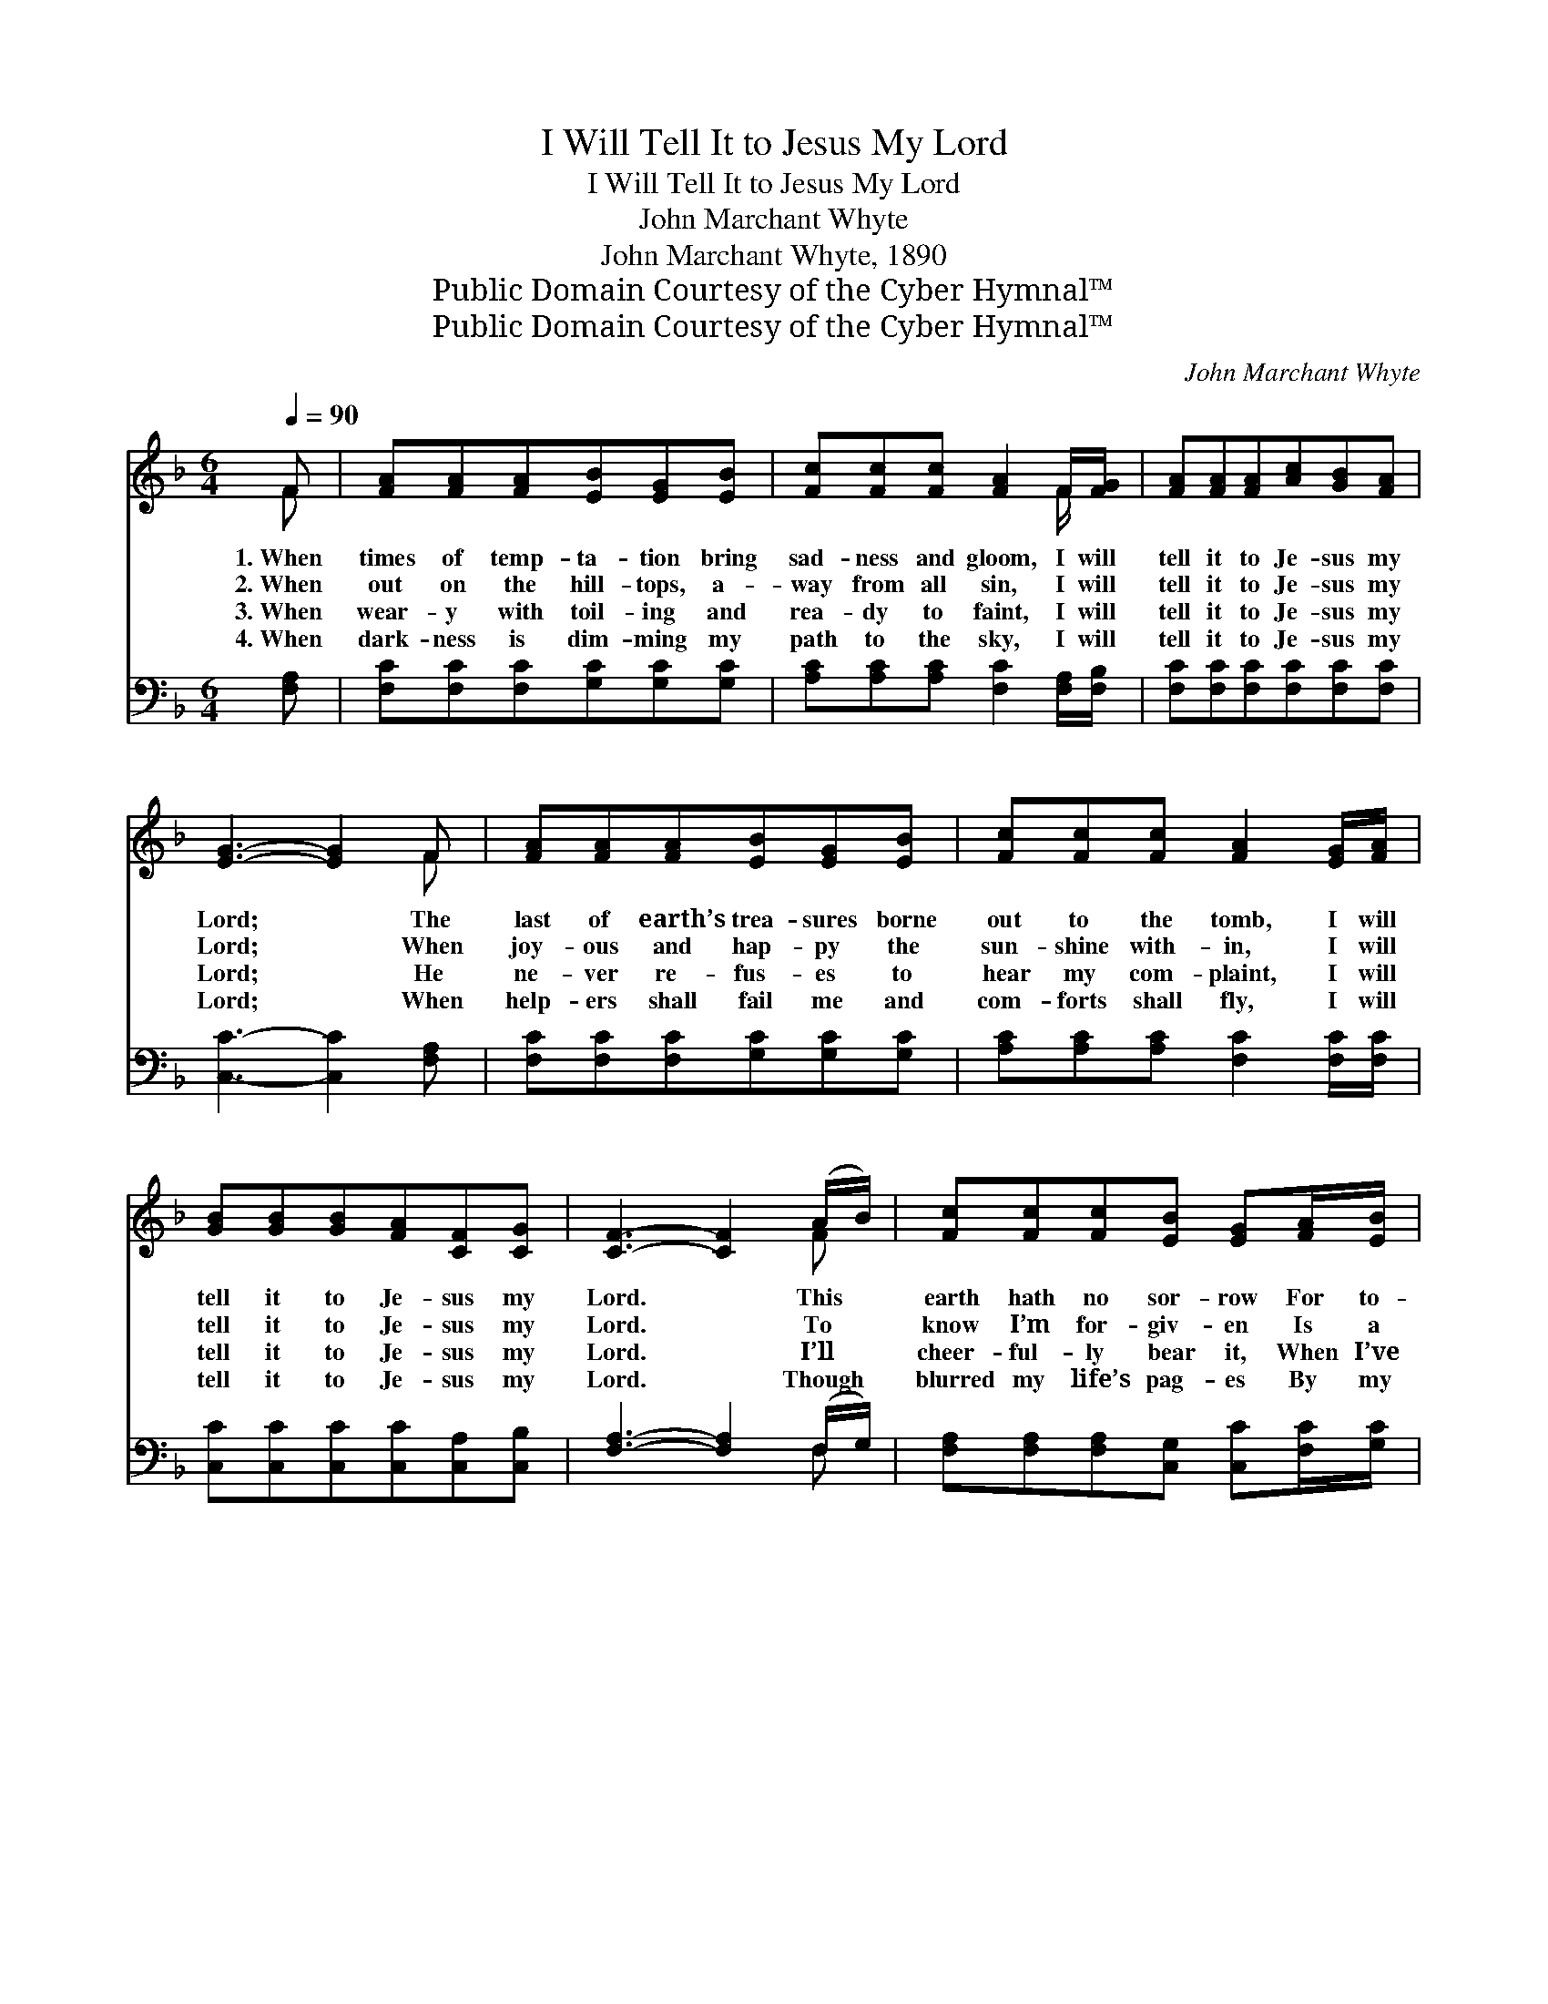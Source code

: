 X:1
T:I Will Tell It to Jesus My Lord
T:I Will Tell It to Jesus My Lord
T:John Marchant Whyte
T:John Marchant Whyte, 1890
T:Public Domain Courtesy of the Cyber Hymnal™
T:Public Domain Courtesy of the Cyber Hymnal™
C:John Marchant Whyte
Z:Public Domain
Z:Courtesy of the Cyber Hymnal™
%%score ( 1 2 ) ( 3 4 )
L:1/8
Q:1/4=90
M:6/4
K:F
V:1 treble 
V:2 treble 
V:3 bass 
V:4 bass 
V:1
 F | [FA][FA][FA][EB][EG][EB] | [Fc][Fc][Fc] [FA]2 F/[FG]/ | [FA][FA][FA][Ac][GB][FA] | %4
w: 1.~When|times of temp- ta- tion bring|sad- ness and gloom, I will|tell it to Je- sus my|
w: 2.~When|out on the hill- tops, a-|way from all sin, I will|tell it to Je- sus my|
w: 3.~When|wear- y with toil- ing and|rea- dy to faint, I will|tell it to Je- sus my|
w: 4.~When|dark- ness is dim- ming my|path to the sky, I will|tell it to Je- sus my|
 [EG]3- [EG]2 F | [FA][FA][FA][EB][EG][EB] | [Fc][Fc][Fc] [FA]2 [EG]/[FA]/ | %7
w: Lord; * The|last of earth’s trea- sures borne|out to the tomb, I will|
w: Lord; * When|joy- ous and hap- py the|sun- shine with- in, I will|
w: Lord; * He|ne- ver re- fus- es to|hear my com- plaint, I will|
w: Lord; * When|help- ers shall fail me and|com- forts shall fly, I will|
 [GB][GB][GB][FA][CF][CG] | [CF]3- [CF]2 (A/B/) | [Fc][Fc][Fc][EB] [EG][FA]/[EB]/ | %10
w: tell it to Je- sus my|Lord. * This *|earth hath no sor- row For to-|
w: tell it to Je- sus my|Lord. * To *|know I’m for- giv- en Is a|
w: tell it to Je- sus my|Lord. * I’ll *|cheer- ful- ly bear it, When I’ve|
w: tell it to Je- sus my|Lord. * Though *|blurred my life’s pag- es By my|
 [Fc][Fc][Fc][FA][CF]F | [EB][EB][EB][EG][CE]C | [CF][CF][CG] [FA]2 (A/B/) | %13
w: day or to- mor- row, But|Je- sus hath known it and|felt long a- go, And *|
w: fore- taste of Heav- en, And|Je- sus is dear- er to|me than be- fore, Such *|
w: Je- sus to share it, His|yoke it is ea- sy, His|bur- den is light, When *|
w: sin and its wag- es, He’s|yes- ter- day, now, and for-|ev- er the same, I’ll *|
 [Fc][Fc][Fc][GB] [EG][FA]/[EB]/ | [Fc][Fc][Fc][FA] [CF][EG]/[FA]/ | [GB][GB][GB][FA][CF][CG] | %16
w: when it comes o’er me, And I’m|tempt- ed so sore- ly, I will|tell it to Je- sus my|
w: peace- ful- ness fills me, Such an|ec- sta- sy fills me, I will|tell it to Je- sus my|
w: life be- comes drear- y, And I’m|foot- sore and wear- y, I will|tell it to Je- sus my|
w: not be for- sak- en, Tho’ my|life should be tak- en, I will|tell it to Je- sus my|
 [CF]3- [CF]2 ||"^Refrain" [FA]/[FA]/ | [GB]3 ([EG][FA])[GB] | [Ac]3 [FA]2 [FA] | %20
w: Lord. *||||
w: Lord. *|I will|tell it * to|Je- sus, to|
w: Lord. *||||
w: Lord. *||||
 [GB]3 ([EG][FA])[GB] | [FA]3- [FA]2 [FA]/[FB]/ | (c2 ^c) [Fd]2 [FB] | %23
w: |||
w: Je- sus * my|Lord; * I will|tell * it to|
w: |||
w: |||
 ([FA]2 [EG]) [GB]2 [EG]/[EG]/ | [CF][CF][CF][CG][CG][CE] | [CF]3- [CF]2 |] %26
w: |||
w: Je- * sus, I will|tell it to Je- sus my|Lord. *|
w: |||
w: |||
V:2
 F | x6 | x5 F/ x/ | x6 | x5 F | x6 | x6 | x6 | x5 F | x6 | x5 F | x5 C | x5 F | x6 | x6 | x6 | %16
 x5 || x | x6 | x6 | x6 | x6 | F3 x3 | x6 | x6 | x5 |] %26
V:3
 [F,A,] | [F,C][F,C][F,C][G,C][G,C][G,C] | [A,C][A,C][A,C] [F,C]2 [F,A,]/[F,B,]/ | %3
w: ~|~ ~ ~ ~ ~ ~|~ ~ ~ ~ ~ ~|
 [F,C][F,C][F,C][F,C][F,C][F,C] | [C,C]3- [C,C]2 [F,A,] | [F,C][F,C][F,C][G,C][G,C][G,C] | %6
w: ~ ~ ~ ~ ~ ~|~ * ~|~ ~ ~ ~ ~ ~|
 [A,C][A,C][A,C] [F,C]2 [F,C]/[F,C]/ | [C,C][C,C][C,C][C,C][C,A,][C,B,] | %8
w: ~ ~ ~ ~ ~ ~|~ ~ ~ ~ ~ ~|
 [F,A,]3- [F,A,]2 (F,/G,/) | [F,A,][F,A,][F,A,][C,G,] [C,C][F,C]/[G,C]/ | %10
w: ~ * ~ *|~ ~ ~ ~ ~ ~ ~|
 [A,C][A,C][A,C][F,C][F,A,][A,C] | [G,C][G,C][G,C][C,C][C,G,][E,B,] | %12
w: ~ ~ ~ ~ ~ ~|~ ~ ~ ~ ~ ~|
 [F,A,][F,A,][F,B,] [F,C]2 (F,/G,/) | [F,A,][F,A,][F,A,][C,G,] [C,C][F,C]/[G,C]/ | %14
w: ~ ~ ~ ~ ~ *|~ ~ ~ ~ ~ ~ ~|
 [A,C][A,C][A,C][F,C] [F,A,][F,C]/[F,C]/ | [C,C][C,C][C,C][C,C][C,A,][C,B,] | [F,A,]3- [F,A,]2 || %17
w: ~ ~ ~ ~ ~ ~ ~|~ ~ ~ ~ ~ ~|~ *|
 [F,C]/[F,C]/ | [C,C][C,C][C,C][C,C] [C,C][C,C]/[C,C]/ | [F,C][F,C][F,C][F,C] [F,C][F,C]/[F,C]/ | %20
w: I will|tell it to Je- sus, I will|tell it to Je- sus, I will|
 [C,C][C,C][C,C][C,C][C,C][C,C] | [F,C][F,C][F,C] [F,C]2 [F,C]/[F,C]/ | %22
w: tell it to Je- sus, to|Je- sus my Lord. I will|
 [F,A,][F,A,][F,A,][B,,B,] [B,,B,][B,,D]/[B,,D]/ | [C,C][C,C][C,C][C,C] [C,C][C,B,]/[C,B,]/ | %24
w: tell it to Je- sus, I will|tell it to Je- sus, * *|
 [F,A,][F,A,][F,A,][C,B,][C,B,][C,B,] | [F,A,]3- [F,A,]2 |] %26
w: ||
V:4
 x | x6 | x6 | x6 | x6 | x6 | x6 | x6 | x5 F, | x6 | x6 | x6 | x5 F, | x6 | x6 | x6 | x5 || x | %18
 x6 | x6 | x6 | x6 | x6 | x6 | x6 | x5 |] %26

